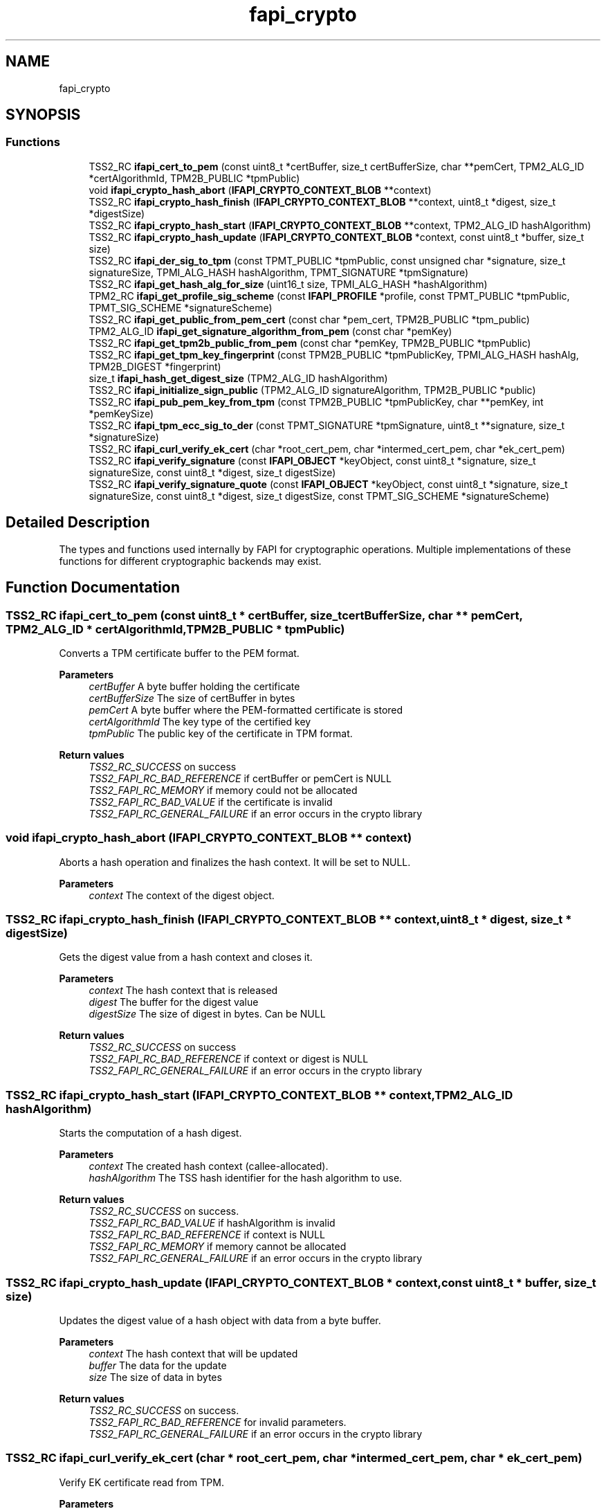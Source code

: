 .TH "fapi_crypto" 3 "Mon May 15 2023" "Version 4.0.1-44-g8699ab39" "tpm2-tss" \" -*- nroff -*-
.ad l
.nh
.SH NAME
fapi_crypto
.SH SYNOPSIS
.br
.PP
.SS "Functions"

.in +1c
.ti -1c
.RI "TSS2_RC \fBifapi_cert_to_pem\fP (const uint8_t *certBuffer, size_t certBufferSize, char **pemCert, TPM2_ALG_ID *certAlgorithmId, TPM2B_PUBLIC *tpmPublic)"
.br
.ti -1c
.RI "void \fBifapi_crypto_hash_abort\fP (\fBIFAPI_CRYPTO_CONTEXT_BLOB\fP **context)"
.br
.ti -1c
.RI "TSS2_RC \fBifapi_crypto_hash_finish\fP (\fBIFAPI_CRYPTO_CONTEXT_BLOB\fP **context, uint8_t *digest, size_t *digestSize)"
.br
.ti -1c
.RI "TSS2_RC \fBifapi_crypto_hash_start\fP (\fBIFAPI_CRYPTO_CONTEXT_BLOB\fP **context, TPM2_ALG_ID hashAlgorithm)"
.br
.ti -1c
.RI "TSS2_RC \fBifapi_crypto_hash_update\fP (\fBIFAPI_CRYPTO_CONTEXT_BLOB\fP *context, const uint8_t *buffer, size_t size)"
.br
.ti -1c
.RI "TSS2_RC \fBifapi_der_sig_to_tpm\fP (const TPMT_PUBLIC *tpmPublic, const unsigned char *signature, size_t signatureSize, TPMI_ALG_HASH hashAlgorithm, TPMT_SIGNATURE *tpmSignature)"
.br
.ti -1c
.RI "TSS2_RC \fBifapi_get_hash_alg_for_size\fP (uint16_t size, TPMI_ALG_HASH *hashAlgorithm)"
.br
.ti -1c
.RI "TPM2_RC \fBifapi_get_profile_sig_scheme\fP (const \fBIFAPI_PROFILE\fP *profile, const TPMT_PUBLIC *tpmPublic, TPMT_SIG_SCHEME *signatureScheme)"
.br
.ti -1c
.RI "TSS2_RC \fBifapi_get_public_from_pem_cert\fP (const char *pem_cert, TPM2B_PUBLIC *tpm_public)"
.br
.ti -1c
.RI "TPM2_ALG_ID \fBifapi_get_signature_algorithm_from_pem\fP (const char *pemKey)"
.br
.ti -1c
.RI "TSS2_RC \fBifapi_get_tpm2b_public_from_pem\fP (const char *pemKey, TPM2B_PUBLIC *tpmPublic)"
.br
.ti -1c
.RI "TSS2_RC \fBifapi_get_tpm_key_fingerprint\fP (const TPM2B_PUBLIC *tpmPublicKey, TPMI_ALG_HASH hashAlg, TPM2B_DIGEST *fingerprint)"
.br
.ti -1c
.RI "size_t \fBifapi_hash_get_digest_size\fP (TPM2_ALG_ID hashAlgorithm)"
.br
.ti -1c
.RI "TSS2_RC \fBifapi_initialize_sign_public\fP (TPM2_ALG_ID signatureAlgorithm, TPM2B_PUBLIC *public)"
.br
.ti -1c
.RI "TSS2_RC \fBifapi_pub_pem_key_from_tpm\fP (const TPM2B_PUBLIC *tpmPublicKey, char **pemKey, int *pemKeySize)"
.br
.ti -1c
.RI "TSS2_RC \fBifapi_tpm_ecc_sig_to_der\fP (const TPMT_SIGNATURE *tpmSignature, uint8_t **signature, size_t *signatureSize)"
.br
.ti -1c
.RI "TSS2_RC \fBifapi_curl_verify_ek_cert\fP (char *root_cert_pem, char *intermed_cert_pem, char *ek_cert_pem)"
.br
.ti -1c
.RI "TSS2_RC \fBifapi_verify_signature\fP (const \fBIFAPI_OBJECT\fP *keyObject, const uint8_t *signature, size_t signatureSize, const uint8_t *digest, size_t digestSize)"
.br
.ti -1c
.RI "TSS2_RC \fBifapi_verify_signature_quote\fP (const \fBIFAPI_OBJECT\fP *keyObject, const uint8_t *signature, size_t signatureSize, const uint8_t *digest, size_t digestSize, const TPMT_SIG_SCHEME *signatureScheme)"
.br
.in -1c
.SH "Detailed Description"
.PP 
The types and functions used internally by FAPI for cryptographic operations\&. Multiple implementations of these functions for different cryptographic backends may exist\&. 
.SH "Function Documentation"
.PP 
.SS "TSS2_RC ifapi_cert_to_pem (const uint8_t * certBuffer, size_t certBufferSize, char ** pemCert, TPM2_ALG_ID * certAlgorithmId, TPM2B_PUBLIC * tpmPublic)"
Converts a TPM certificate buffer to the PEM format\&.
.PP
\fBParameters\fP
.RS 4
\fIcertBuffer\fP A byte buffer holding the certificate 
.br
\fIcertBufferSize\fP The size of certBuffer in bytes 
.br
\fIpemCert\fP A byte buffer where the PEM-formatted certificate is stored 
.br
\fIcertAlgorithmId\fP The key type of the certified key 
.br
\fItpmPublic\fP The public key of the certificate in TPM format\&.
.RE
.PP
\fBReturn values\fP
.RS 4
\fITSS2_RC_SUCCESS\fP on success 
.br
\fITSS2_FAPI_RC_BAD_REFERENCE\fP if certBuffer or pemCert is NULL 
.br
\fITSS2_FAPI_RC_MEMORY\fP if memory could not be allocated 
.br
\fITSS2_FAPI_RC_BAD_VALUE\fP if the certificate is invalid 
.br
\fITSS2_FAPI_RC_GENERAL_FAILURE\fP if an error occurs in the crypto library 
.RE
.PP

.SS "void ifapi_crypto_hash_abort (\fBIFAPI_CRYPTO_CONTEXT_BLOB\fP ** context)"
Aborts a hash operation and finalizes the hash context\&. It will be set to NULL\&.
.PP
\fBParameters\fP
.RS 4
\fIcontext\fP The context of the digest object\&. 
.RE
.PP

.SS "TSS2_RC ifapi_crypto_hash_finish (\fBIFAPI_CRYPTO_CONTEXT_BLOB\fP ** context, uint8_t * digest, size_t * digestSize)"
Gets the digest value from a hash context and closes it\&.
.PP
\fBParameters\fP
.RS 4
\fIcontext\fP The hash context that is released 
.br
\fIdigest\fP The buffer for the digest value 
.br
\fIdigestSize\fP The size of digest in bytes\&. Can be NULL
.RE
.PP
\fBReturn values\fP
.RS 4
\fITSS2_RC_SUCCESS\fP on success 
.br
\fITSS2_FAPI_RC_BAD_REFERENCE\fP if context or digest is NULL 
.br
\fITSS2_FAPI_RC_GENERAL_FAILURE\fP if an error occurs in the crypto library 
.RE
.PP

.SS "TSS2_RC ifapi_crypto_hash_start (\fBIFAPI_CRYPTO_CONTEXT_BLOB\fP ** context, TPM2_ALG_ID hashAlgorithm)"
Starts the computation of a hash digest\&.
.PP
\fBParameters\fP
.RS 4
\fIcontext\fP The created hash context (callee-allocated)\&. 
.br
\fIhashAlgorithm\fP The TSS hash identifier for the hash algorithm to use\&.
.RE
.PP
\fBReturn values\fP
.RS 4
\fITSS2_RC_SUCCESS\fP on success\&. 
.br
\fITSS2_FAPI_RC_BAD_VALUE\fP if hashAlgorithm is invalid 
.br
\fITSS2_FAPI_RC_BAD_REFERENCE\fP if context is NULL 
.br
\fITSS2_FAPI_RC_MEMORY\fP if memory cannot be allocated 
.br
\fITSS2_FAPI_RC_GENERAL_FAILURE\fP if an error occurs in the crypto library 
.RE
.PP

.SS "TSS2_RC ifapi_crypto_hash_update (\fBIFAPI_CRYPTO_CONTEXT_BLOB\fP * context, const uint8_t * buffer, size_t size)"
Updates the digest value of a hash object with data from a byte buffer\&.
.PP
\fBParameters\fP
.RS 4
\fIcontext\fP The hash context that will be updated 
.br
\fIbuffer\fP The data for the update 
.br
\fIsize\fP The size of data in bytes
.RE
.PP
\fBReturn values\fP
.RS 4
\fITSS2_RC_SUCCESS\fP on success\&. 
.br
\fITSS2_FAPI_RC_BAD_REFERENCE\fP for invalid parameters\&. 
.br
\fITSS2_FAPI_RC_GENERAL_FAILURE\fP if an error occurs in the crypto library 
.RE
.PP

.SS "TSS2_RC ifapi_curl_verify_ek_cert (char * root_cert_pem, char * intermed_cert_pem, char * ek_cert_pem)"
Verify EK certificate read from TPM\&.
.PP
\fBParameters\fP
.RS 4
\fIroot_cert_pem\fP The vendor root certificate\&. 
.br
\fIintermed_cert_pem\fP The vendor intermediate certificate\&. 
.br
\fIek_cert_pem\fP The ek certificate from TPM\&.
.RE
.PP
\fBReturn values\fP
.RS 4
\fITSS2_RC_SUCCESS\fP on success 
.br
\fITSS2_FAPI_RC_BAD_VALUE\fP if the verification was no successful\&. 
.br
\fITSS2_FAPI_RC_NO_CERT\fP if an error did occur during certificate downloading\&. 
.br
\fITSS2_FAPI_RC_GENERAL_FAILURE\fP if an internal error occurred\&. 
.br
\fITSS2_FAPI_RC_MEMORY\fP if not enough memory can be allocated\&. 
.RE
.PP

.SS "TSS2_RC ifapi_der_sig_to_tpm (const TPMT_PUBLIC * tpmPublic, const unsigned char * signature, size_t signatureSize, TPMI_ALG_HASH hashAlgorithm, TPMT_SIGNATURE * tpmSignature)"
Convert signature from DER to TPM format\&.
.PP
The signature in DER format is converted to TPM format to enable verification by the TPM\&.
.PP
\fBParameters\fP
.RS 4
\fItpmPublic\fP The public information of the signature key 
.br
\fIsignature\fP A byte buffer holding the DER encoded signature 
.br
\fIsignatureSize\fP The size of signature in bytes 
.br
\fIhashAlgorithm\fP The TSS identifier for the hash algorithm used to compute the digest 
.br
\fItpmSignature\fP The signature in TPM format
.RE
.PP
\fBReturn values\fP
.RS 4
\fITSS2_RC_SUCCESS\fP on success 
.br
\fITSS2_FAPI_RC_GENERAL_FAILURE\fP if an error occurs in the crypto library 
.br
\fITSS2_FAPI_RC_BAD_REFERENCE\fP if tpmPublic, signature or tpmSignature is NULL 
.br
\fITSS2_FAPI_RC_MEMORY\fP if memory could not be allocated 
.br
\fITSS2_FAPI_RC_BAD_VALUE\fP if an invalid value was passed into the function\&. 
.RE
.PP

.SS "TSS2_RC ifapi_get_hash_alg_for_size (uint16_t size, TPMI_ALG_HASH * hashAlgorithm)"
Returns a suitable hash algorithm for a given digest size\&.
.PP
\fBParameters\fP
.RS 4
\fIsize\fP The size of the digest 
.br
\fIhashAlgorithm\fP A suitable hash algorithm for the digest size
.RE
.PP
\fBReturn values\fP
.RS 4
\fITSS2_RC_SUCCESS\fP on success 
.br
\fITSS2_FAPI_RC_BAD_REFERENCE\fP if hashAlgorithm is NULL 
.br
\fITSS2_FAPI_RC_BAD_VALUE\fP if the digest size is invalid 
.RE
.PP

.SS "TPM2_RC ifapi_get_profile_sig_scheme (const \fBIFAPI_PROFILE\fP * profile, const TPMT_PUBLIC * tpmPublic, TPMT_SIG_SCHEME * signatureScheme)"
Returns the signature scheme that is currently used in the FAPI context\&.
.PP
\fBParameters\fP
.RS 4
\fIprofile\fP The FAPI profile from which the signing scheme is retrieved 
.br
\fItpmPublic\fP The public key for which the signing key is fetched from the FAPI 
.br
\fIsignatureScheme\fP The currently used signature scheme
.RE
.PP
\fBReturn values\fP
.RS 4
\fITSS2_RC_SUCCESS\fP if the signature scheme was successfully fetched 
.br
\fITSS2_FAPI_RC_BAD_REFERENCE\fP if one of the parameters is NULL 
.br
\fITSS2_FAPI_RC_BAD_VALUE\fP if the key type is not TPM2_ALG_RSA or TPM2_ALG_ECC 
.RE
.PP

.SS "TSS2_RC ifapi_get_public_from_pem_cert (const char * pem_cert, TPM2B_PUBLIC * tpm_public)"
Get public information for key of a pem certificate\&.
.PP
\fBParameters\fP
.RS 4
\fIpem_cert\fP The pem certificate\&. 
.br
\fItpm_public\fP The public information of the key in TPM format\&.
.RE
.PP
\fBReturn values\fP
.RS 4
\fITSS2_RC_SUCCESS\fP on success 
.br
\fITSS2_FAPI_RC_BAD_VALUE\fP if the conversion fails\&. 
.br
\fITSS2_FAPI_RC_GENERAL_FAILURE\fP if openssl errors occur\&. 
.br
\fITSS2_FAPI_RC_BAD_REFERENCE\fP a invalid null pointer is passed\&. 
.br
\fITSS2_FAPI_RC_MEMORY\fP if not enough memory can be allocated\&. 
.RE
.PP

.SS "TPM2_ALG_ID ifapi_get_signature_algorithm_from_pem (const char * pemKey)"
Returns the TPM algorithm identifier that matches to the signature algorithm of a given PEM key\&.
.PP
\fBParameters\fP
.RS 4
\fIpemKey\fP The public key from which the signature algorithm is retrieved
.RE
.PP
\fBReturn values\fP
.RS 4
\fITPM2_ALG_RSA\fP if pemKey holds an RSA key 
.br
\fITPM2_ALG_ECC\fP if pemKey holds an ECC key 
.br
\fITPM2_ALG_ERROR\fP if the signature algorithm could not be determined 
.br
\fITSS2_FAPI_RC_BAD_REFERENCE\fP a invalid null pointer is passed\&. 
.br
\fITSS2_FAPI_RC_MEMORY\fP if not enough memory can be allocated\&. 
.br
\fITSS2_FAPI_RC_BAD_VALUE\fP if an invalid value was passed into the function\&. 
.RE
.PP

.SS "TSS2_RC ifapi_get_tpm2b_public_from_pem (const char * pemKey, TPM2B_PUBLIC * tpmPublic)"
Gets an object with the TPM-relevant public information of a PEM encoded public key\&. The information is gathered from the key itself and the currently used FAPI profile\&.
.PP
\fBParameters\fP
.RS 4
\fIpemKey\fP A byte buffer holding the PEM encoded public key for which the public information is retrieved 
.br
\fItpmPublic\fP The public information of pemKey
.RE
.PP
\fBReturn values\fP
.RS 4
\fITSS2_RC_SUCCESS\fP on success 
.br
\fITSS2_FAPI_RC_BAD_REFERENCE\fP if profile, pemKey or tpmPublic is NULL 
.br
\fITSS2_FAPI_RC_MEMORY\fP if memory could not be allocated 
.br
\fITSS2_FAPI_RC_GENERAL_FAILURE\fP if an error occurs in the crypto library 
.br
\fITSS2_FAPI_RC_BAD_VALUE\fP if an invalid value was passed into the function\&. 
.RE
.PP

.SS "TSS2_RC ifapi_get_tpm_key_fingerprint (const TPM2B_PUBLIC * tpmPublicKey, TPMI_ALG_HASH hashAlg, TPM2B_DIGEST * fingerprint)"
Compute the fingerprint of a TPM public key\&.
.PP
\fBParameters\fP
.RS 4
\fItpmPublicKey\fP The public key created by the TPM 
.br
\fIhashAlg\fP The hash algorithm used for fingerprint computation\&. 
.br
\fIfingerprint\fP The fingerprint digest\&.
.RE
.PP
\fBReturn values\fP
.RS 4
\fITSS2_RC_SUCCESS\fP on success 
.br
\fITSS2_FAPI_RC_GENERAL_FAILURE\fP if an error occurs in the crypto library 
.br
\fITSS2_FAPI_RC_MEMORY\fP if memory could not be allocated 
.br
\fITSS2_FAPI_BAD_REFERENCE\fP if tpmPublicKey or pemKeySize are NULL 
.br
\fITSS2_FAPI_RC_BAD_REFERENCE\fP a invalid null pointer is passed\&. 
.br
\fITSS2_FAPI_RC_BAD_VALUE\fP if an invalid value was passed into the function\&. 
.RE
.PP

.SS "size_t ifapi_hash_get_digest_size (TPM2_ALG_ID hashAlgorithm)"
Returns the digest size of a given hash algorithm\&.
.PP
\fBParameters\fP
.RS 4
\fIhashAlgorithm\fP The TSS identifier of the hash algorithm
.RE
.PP
\fBReturns\fP
.RS 4
The size of the digest produced by the hash algorithm if hashAlgorithm is valid 
.RE
.PP
\fBReturn values\fP
.RS 4
\fI0\fP if hashAlgorithm is invalid 
.RE
.PP

.SS "TSS2_RC ifapi_initialize_sign_public (TPM2_ALG_ID signatureAlgorithm, TPM2B_PUBLIC * public)"
Initializes a FAPI key template for a given signature algorithm\&.
.PP
\fBParameters\fP
.RS 4
\fIsignatureAlgorithm\fP The signature algorithm to use\&. Must be TPM2_ALG_RSA or TPM2_ALG_ECC 
.br
\fIpublic\fP The template to initialize
.RE
.PP
\fBReturn values\fP
.RS 4
\fITSS2_RC_SUCCESS\fP on success 
.br
\fITSS2_FAPI_RC_BAD_REFERENCE\fP if template is NULL 
.br
\fITSS2_FAPI_RC_BAD_VALUE\fP if signatureAlgorithm is not TPM2_ALG_RSA or TPM2_ALG_ECC 
.RE
.PP

.SS "TSS2_RC ifapi_pub_pem_key_from_tpm (const TPM2B_PUBLIC * tpmPublicKey, char ** pemKey, int * pemKeySize)"
Convert a TPM public key into a PEM formatted byte buffer\&. This can be used by TLS libraries\&.
.PP
\fBParameters\fP
.RS 4
\fItpmPublicKey\fP The public key created by the TPM 
.br
\fIpemKey\fP A byte buffer that will hold the PEM representation of the public key (callee allocated) 
.br
\fIpemKeySize\fP The size of pemKey in bytes
.RE
.PP
\fBReturn values\fP
.RS 4
\fITSS2_RC_SUCCESS\fP on success 
.br
\fITSS2_FAPI_RC_GENERAL_FAILURE\fP if an error occurs in the crypto library 
.br
\fITSS2_FAPI_RC_MEMORY\fP if memory could not be allocated 
.br
\fITSS2_FAPI_BAD_REFERENCE\fP if tpmPublicKey or pemKeySize are NULL 
.br
\fITSS2_FAPI_RC_BAD_REFERENCE\fP a invalid null pointer is passed\&. 
.br
\fITSS2_FAPI_RC_BAD_VALUE\fP if an invalid value was passed into the function\&. 
.RE
.PP

.SS "TSS2_RC ifapi_tpm_ecc_sig_to_der (const TPMT_SIGNATURE * tpmSignature, uint8_t ** signature, size_t * signatureSize)"
Convert a TPM ECDSA signature into a DER formatted byte buffer\&. This can be used by TLS libraries\&.
.PP
\fBParameters\fP
.RS 4
\fItpmSignature\fP The signature created by the TPM 
.br
\fIsignature\fP A byte buffer that will hold the DER representation of the signature (callee allocated) 
.br
\fIsignatureSize\fP The size of signature in bytes\&. May be NULL
.RE
.PP
\fBReturn values\fP
.RS 4
\fITSS2_RC_SUCCESS\fP on success 
.br
\fITSS2_FAPI_RC_BAD_REFERENCE\fP if tpmSignature is NULL 
.br
\fITSS2_FAPI_RC_MEMORY\fP if memory could not be allocated 
.br
\fITSS2_FAPI_RC_GENERAL_FAILURE\fP if an error occurs in the crypto library 
.RE
.PP

.SS "TSS2_RC ifapi_verify_signature (const \fBIFAPI_OBJECT\fP * keyObject, const uint8_t * signature, size_t signatureSize, const uint8_t * digest, size_t digestSize)"
Verifies a signature using a given FAPI public key\&.
.PP
\fBParameters\fP
.RS 4
\fIkeyObject\fP The FAPI public key used for verification 
.br
\fIsignature\fP The signature to verify 
.br
\fIsignatureSize\fP The size of signature in bytes 
.br
\fIdigest\fP The digest of the signature 
.br
\fIdigestSize\fP The size of digest in bytes
.RE
.PP
\fBReturn values\fP
.RS 4
\fITSS2_RC_SUCCESS\fP In case of success 
.br
\fITSS2_FAPI_RC_BAD_REFERENCE\fP if keyObject, signature or digest is NULL 
.br
\fITSS2_FAPI_RC_BAD_VALUE\fP if the type of the key is wrong 
.br
\fITSS2_FAPI_RC_MEMORY\fP if memory could not be allocated 
.br
\fITSS2_FAPI_RC_GENERAL_FAILURE\fP if an error occurs in the crypto library 
.br
\fITSS2_FAPI_RC_SIGNATURE_VERIFICATION_FAILED\fP if the verification of the signature fails 
.RE
.PP

.SS "TSS2_RC ifapi_verify_signature_quote (const \fBIFAPI_OBJECT\fP * keyObject, const uint8_t * signature, size_t signatureSize, const uint8_t * digest, size_t digestSize, const TPMT_SIG_SCHEME * signatureScheme)"
Verifies the signature created by a Quote command\&.
.PP
\fBParameters\fP
.RS 4
\fIkeyObject\fP A FAPI key with which the signature is verified 
.br
\fIsignature\fP A byte buffer holding the signature 
.br
\fIsignatureSize\fP The size of signature in bytes 
.br
\fIdigest\fP The digest of the signature 
.br
\fIdigestSize\fP The size of digest in bytes 
.br
\fIsignatureScheme\fP The signature scheme
.RE
.PP
\fBReturn values\fP
.RS 4
\fITSS2_RC_SUCCESS\fP on success 
.br
\fITSS2_FAPI_RC_BAD_REFERENCE\fP if keyObject, signature, digest or signatureScheme is NULL 
.br
\fITSS2_FAPI_RC_MEMORY\fP if memory could not be allocated 
.br
\fITSS2_FAPI_RC_BAD_VALUE\fP if the PEM encoded key could not be decoded 
.br
\fITSS2_FAPI_RC_GENERAL_FAILURE\fP if an error occurs in the crypto library 
.br
\fITSS2_FAPI_RC_SIGNATURE_VERIFICATION_FAILED\fP if the verification of the signature fails 
.RE
.PP

.SH "Author"
.PP 
Generated automatically by Doxygen for tpm2-tss from the source code\&.
